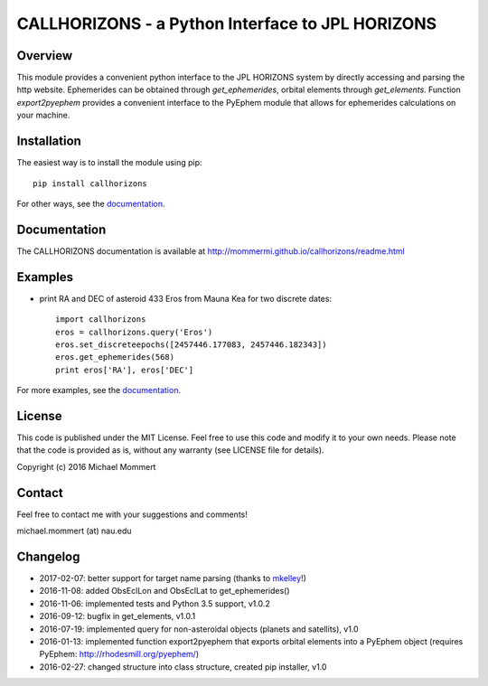 CALLHORIZONS - a Python Interface to JPL HORIZONS
=================================================

Overview
--------

This module provides a convenient python interface to the JPL HORIZONS
system by directly accessing and parsing the http website. Ephemerides
can be obtained through `get_ephemerides`, orbital elements through
`get_elements`. Function `export2pyephem` provides a convenient
interface to the PyEphem module that allows for ephemerides
calculations on your machine.


Installation
------------

The easiest way is to install the module using pip::

  pip install callhorizons

For other ways, see the `documentation`_.


Documentation
-------------

The CALLHORIZONS documentation is available at http://mommermi.github.io/callhorizons/readme.html 


Examples
--------

* print RA and DEC of asteroid 433 Eros from Mauna Kea for two
  discrete dates::

    import callhorizons
    eros = callhorizons.query('Eros')
    eros.set_discreteepochs([2457446.177083, 2457446.182343])
    eros.get_ephemerides(568)
    print eros['RA'], eros['DEC']

For more examples, see the `documentation`_.
    

License
-------

This code is published under the MIT License. Feel free to use this
code and modify it to your own needs. Please note that the code is
provided as is, without any warranty (see LICENSE file for details).

Copyright (c) 2016 Michael Mommert


Contact
-------

Feel free to contact me with your suggestions and comments!

michael.mommert (at) nau.edu


Changelog
---------

* 2017-02-07: better support for target name parsing (thanks to `mkelley`_!)

* 2016-11-08: added ObsEclLon and ObsEclLat to get_ephemerides()

* 2016-11-06: implemented tests and Python 3.5 support, v1.0.2

* 2016-09-12: bugfix in get_elements, v1.0.1

* 2016-07-19: implemented query for non-asteroidal objects (planets and satellits), v1.0

* 2016-01-13: implemented function export2pyephem that exports orbital
  elements into a PyEphem object
  (requires PyEphem: http://rhodesmill.org/pyephem/)

* 2016-02-27: changed structure into class structure, created pip installer, v1.0

.. _documentation: http://mommermi.github.io/callhorizons/readme.html
.. _mkelley: https://github.com/mkelley
